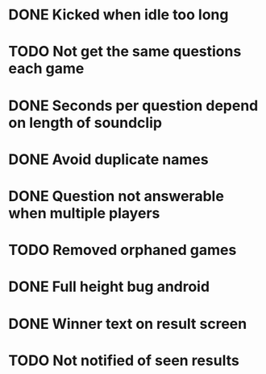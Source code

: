 * DONE Kicked when idle too long
  CLOSED: [2013-12-06 Fri 12:00]
* TODO Not get the same questions each game
* DONE Seconds per question depend on length of soundclip
  CLOSED: [2014-01-06 Mon 11:25]
* DONE Avoid duplicate names
  CLOSED: [2014-03-13 Thu 10:52]
* DONE Question not answerable when multiple players
  CLOSED: [2014-03-18 Tue 12:58]
* TODO Removed orphaned games
* DONE Full height bug android
  CLOSED: [2014-03-20 Thu 11:17]
* DONE Winner text on result screen
  CLOSED: [2014-03-20 Thu 11:37]
* TODO Not notified of seen results

